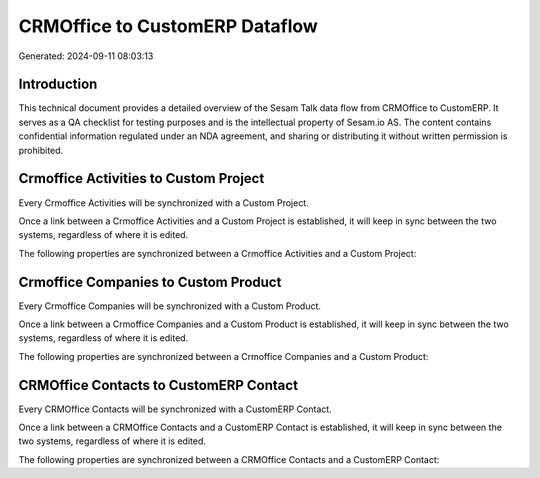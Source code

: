 ===============================
CRMOffice to CustomERP Dataflow
===============================

Generated: 2024-09-11 08:03:13

Introduction
------------

This technical document provides a detailed overview of the Sesam Talk data flow from CRMOffice to CustomERP. It serves as a QA checklist for testing purposes and is the intellectual property of Sesam.io AS. The content contains confidential information regulated under an NDA agreement, and sharing or distributing it without written permission is prohibited.

Crmoffice Activities to Custom Project
--------------------------------------
Every Crmoffice Activities will be synchronized with a Custom Project.

Once a link between a Crmoffice Activities and a Custom Project is established, it will keep in sync between the two systems, regardless of where it is edited.

The following properties are synchronized between a Crmoffice Activities and a Custom Project:

.. list-table::
   :header-rows: 1

   * - Crmoffice Activities Property
     - Custom Project Property
     - Custom Data Type


Crmoffice Companies to Custom Product
-------------------------------------
Every Crmoffice Companies will be synchronized with a Custom Product.

Once a link between a Crmoffice Companies and a Custom Product is established, it will keep in sync between the two systems, regardless of where it is edited.

The following properties are synchronized between a Crmoffice Companies and a Custom Product:

.. list-table::
   :header-rows: 1

   * - Crmoffice Companies Property
     - Custom Product Property
     - Custom Data Type


CRMOffice Contacts to CustomERP Contact
---------------------------------------
Every CRMOffice Contacts will be synchronized with a CustomERP Contact.

Once a link between a CRMOffice Contacts and a CustomERP Contact is established, it will keep in sync between the two systems, regardless of where it is edited.

The following properties are synchronized between a CRMOffice Contacts and a CustomERP Contact:

.. list-table::
   :header-rows: 1

   * - CRMOffice Contacts Property
     - CustomERP Contact Property
     - CustomERP Data Type

